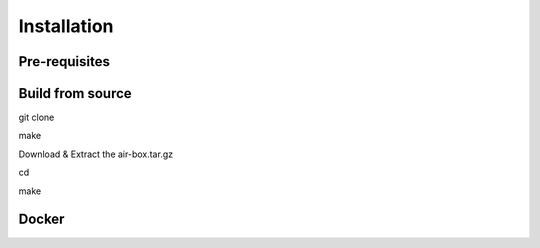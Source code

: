 ************
Installation
************

Pre-requisites
##############

Build from source
#################

git clone 

make

Download & Extract the air-box.tar.gz

cd 

make

Docker
######


